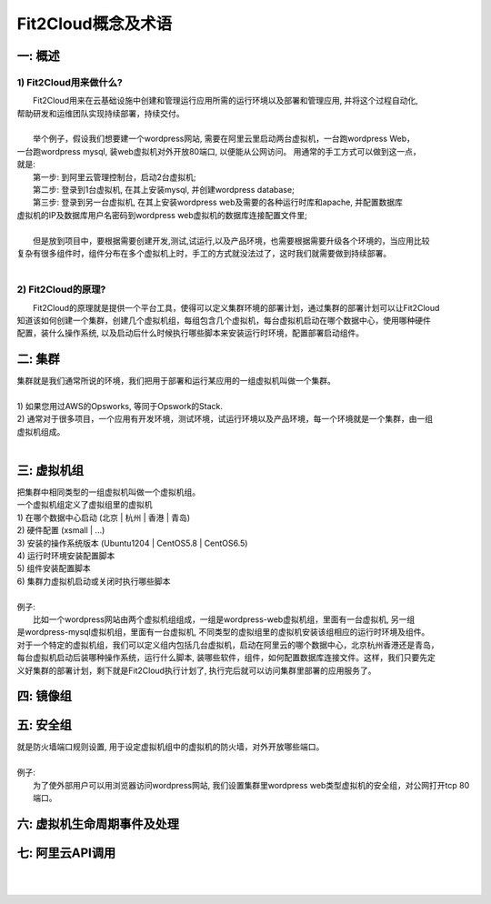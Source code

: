 Fit2Cloud概念及术语
=====================================

一: 概述
-------------------------------------

1) Fit2Cloud用来做什么?
^^^^^^^^^^^^^^^^^^^^^^^^^^^^^^^^^^^^^^^
|    Fit2Cloud用来在云基础设施中创建和管理运行应用所需的运行环境以及部署和管理应用, 并将这个过程自动化,
| 帮助研发和运维团队实现持续部署，持续交付。 
|
|    举个例子，假设我们想要建一个wordpress网站, 需要在阿里云里启动两台虚拟机，一台跑wordpress Web，
| 一台跑wordpress mysql, 装web虚拟机对外开放80端口, 以便能从公网访问。 用通常的手工方式可以做到这一点，
| 就是:
|    第一步: 到阿里云管理控制台，启动2台虚拟机;
|    第二步: 登录到1台虚拟机, 在其上安装mysql, 并创建wordpress database;
|    第三步: 登录到另一台虚拟机, 在其上安装wordpress web及需要的各种运行时库和apache, 并配置数据库
| 虚拟机的IP及数据库用户名密码到wordpress web虚拟机的数据库连接配置文件里;
|
|    但是放到项目中，要根据需要创建开发,测试,试运行,以及产品环境，也需要根据需要升级各个环境的，当应用比较
| 复杂有很多组件时，组件分布在多个虚拟机上时，手工的方式就没法过了，这时我们就需要做到持续部署。
|       
2) Fit2Cloud的原理?
^^^^^^^^^^^^^^^^^^^^^^^^^^^^^^^^^^^^^^^
|    Fit2Cloud的原理就是提供一个平台工具，使得可以定义集群环境的部署计划，通过集群的部署计划可以让Fit2Cloud
| 知道该如何创建一个集群，创建几个虚拟机组，每组包含几个虚拟机，每台虚拟机启动在哪个数据中心，使用哪种硬件
| 配置，装什么操作系统, 以及启动后什么时候执行哪些脚本来安装运行时环境，配置部署启动组件。

二: 集群
-------------------------------------

| 集群就是我们通常所说的环境，我们把用于部署和运行某应用的一组虚拟机叫做一个集群。
|
| 1) 如果您用过AWS的Opsworks, 等同于Opswork的Stack.
| 2) 通常对于很多项目，一个应用有开发环境，测试环境，试运行环境以及产品环境，每一个环境就是一个集群，由一组
| 虚拟机组成。
| 


三: 虚拟机组
-------------------------------------

| 把集群中相同类型的一组虚拟机叫做一个虚拟机组。
| 一个虚拟机组定义了虚拟组里的虚拟机
| 1) 在哪个数据中心启动 (北京 | 杭州 | 香港 | 青岛)
| 2) 硬件配置         (xsmall | ...)
| 3) 安装的操作系统版本 (Ubuntu1204 | CentOS5.8 | CentOS6.5)
| 4) 运行时环境安装配置脚本
| 5) 组件安装配置脚本
| 6) 集群力虚拟机启动或关闭时执行哪些脚本
|
| 例子:
|   比如一个wordpress网站由两个虚拟机组组成，一组是wordpress-web虚拟机组，里面有一台虚拟机, 另一组
| 是wordpress-mysql虚拟机组，里面有一台虚拟机, 不同类型的虚拟组里的虚拟机安装该组相应的运行时环境及组件。
| 对于一个特定的虚拟机组，我们可以定义组内包括几台虚拟机，启动在阿里云的哪个数据中心，北京杭州香港还是青岛，
| 每台虚拟机启动后装哪种操作系统，运行什么脚本, 装哪些软件，组件，如何配置数据库连接文件。这样，我们只要先定
| 义好集群的部署计划，剩下就是Fit2Cloud执行计划了, 执行完后就可以访问集群里部署的应用服务了。

四: 镜像组 
-------------------------------------



五: 安全组
-------------------------------------

| 就是防火墙端口规则设置, 用于设定虚拟机组中的虚拟机的防火墙，对外开放哪些端口。 
|
| 例子:
|     为了使外部用户可以用浏览器访问wordpress网站, 我们设置集群里wordpress web类型虚拟机的安全组，对公网打开tcp 80端口。 

六: 虚拟机生命周期事件及处理
-------------------------------------

七: 阿里云API调用
-------------------------------------

|
|






